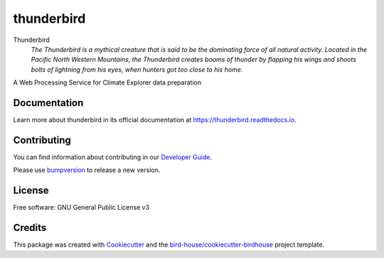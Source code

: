 thunderbird
===============================

.. image:: https://img.shields.io/badge/docs-latest-brightgreen.svg
   :target: http://thunderbird.readthedocs.io/en/latest/?badge=latest
   :alt: Documentation Status

.. image:: https://travis-ci.org/nikola-rados/thunderbird.svg?branch=master
   :target: https://travis-ci.org/nikola-rados/thunderbird
   :alt: Travis Build

.. image:: https://img.shields.io/github/license/nikola-rados/thunderbird.svg
    :target: https://github.com/nikola-rados/thunderbird/blob/master/LICENSE.txt
    :alt: GitHub license

.. image:: https://badges.gitter.im/bird-house/birdhouse.svg
    :target: https://gitter.im/bird-house/birdhouse?utm_source=badge&utm_medium=badge&utm_campaign=pr-badge&utm_content=badge
    :alt: Join the chat at https://gitter.im/bird-house/birdhouse


Thunderbird
  *The Thunderbird is a mythical creature that is said to be the dominating force of all natural activity. Located in the Pacific North Western Mountains, the Thunderbird creates booms of thunder by flapping his wings and shoots bolts of lightning from his eyes, when hunters got too close to his home.*

A Web Processing Service for Climate Explorer data preparation

Documentation
-------------

Learn more about thunderbird in its official documentation at
https://thunderbird.readthedocs.io.

Contributing
------------

You can find information about contributing in our `Developer Guide`_.

Please use bumpversion_ to release a new version.

License
-------

Free software: GNU General Public License v3

Credits
-------

This package was created with Cookiecutter_ and the `bird-house/cookiecutter-birdhouse`_ project template.

.. _Cookiecutter: https://github.com/audreyr/cookiecutter
.. _`bird-house/cookiecutter-birdhouse`: https://github.com/bird-house/cookiecutter-birdhouse
.. _`Developer Guide`: https://thunderbird.readthedocs.io/en/latest/dev_guide.html
.. _bumpversion: https://thunderbird.readthedocs.io/en/latest/dev_guide.html#bump-a-new-version
